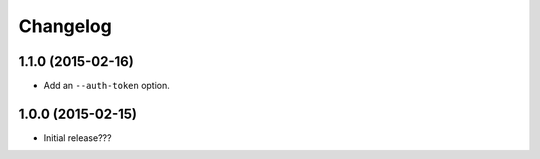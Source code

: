 Changelog
---------

1.1.0 (2015-02-16)
==================

- Add an ``--auth-token`` option.

1.0.0 (2015-02-15)
==================

- Initial release???

